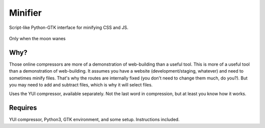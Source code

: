Minifier
=========
Script-like Python-GTK interface for minifying CSS and JS.

.. figure:: https://raw.githubusercontent.com/rcrowther/Minifier/master/text/minifier.jpg
    :width: 158 px
    :alt: Minifier screenshot
    :align: center

    Only when the moon wanes


Why?
~~~~~
Those online compressors are more of a demonstration of web-building than a useful tool. This is more of a useful tool than a demonstration of web-building. It assumes you have a website (development/staging, whatever) and need to sometimes minify files. That's why the routes are internally fixed (you don't need to change them much, do you?). But you may need to add and subtract files, which is why it will select files.

Uses the YUI compressor, available separately. Not the last word in compression, but at least you know how it works. 


Requires
~~~~~~~~
YUI compressor, Python3, GTK environment, and some setup. Instructions included.

